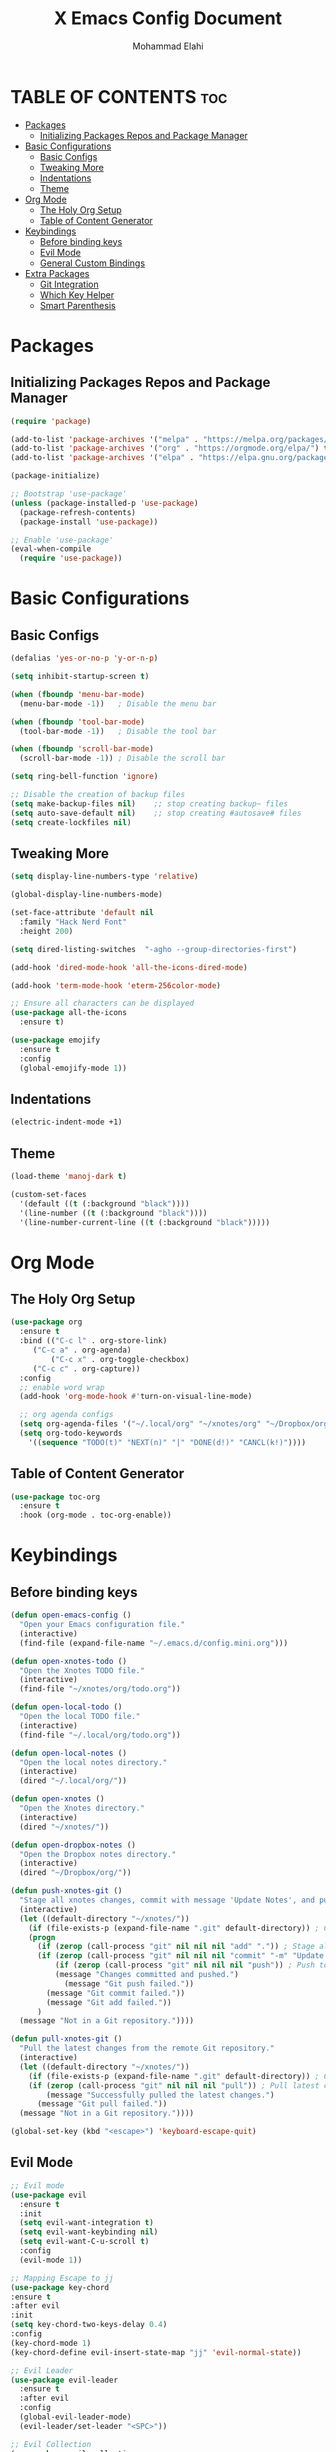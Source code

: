 #+TITLE: X Emacs Config Document
#+AUTHOR: Mohammad Elahi
#+DESCRIPTION: Mohammad Elahi
#+OPTIONS: toc:2

* TABLE OF CONTENTS                                                     :toc:
- [[#packages][Packages]]
  - [[#initializing-packages-repos-and-package-manager][Initializing Packages Repos and Package Manager]]
- [[#basic-configurations][Basic Configurations]]
  - [[#basic-configs][Basic Configs]]
  - [[#tweaking-more][Tweaking More]]
  - [[#indentations][Indentations]]
  - [[#theme][Theme]]
- [[#org-mode][Org Mode]]
  - [[#the-holy-org-setup][The Holy Org Setup]]
  - [[#table-of-content-generator][Table of Content Generator]]
- [[#keybindings][Keybindings]]
  - [[#before-binding-keys][Before binding keys]]
  - [[#evil-mode][Evil Mode]]
  - [[#general-custom-bindings][General Custom Bindings]]
- [[#extra-packages][Extra Packages]]
  - [[#git-integration][Git Integration]]
  - [[#which-key-helper][Which Key Helper]]
  - [[#smart-parenthesis][Smart Parenthesis]]

* Packages

** Initializing Packages Repos and Package Manager
#+begin_src emacs-lisp
  (require 'package)

  (add-to-list 'package-archives '("melpa" . "https://melpa.org/packages/") t)
  (add-to-list 'package-archives '("org" . "https://orgmode.org/elpa/") t)
  (add-to-list 'package-archives '("elpa" . "https://elpa.gnu.org/packages/") t)

  (package-initialize)

  ;; Bootstrap 'use-package'
  (unless (package-installed-p 'use-package)
    (package-refresh-contents)
    (package-install 'use-package))

  ;; Enable 'use-package'
  (eval-when-compile
    (require 'use-package))

#+end_src


* Basic Configurations

** Basic Configs
#+begin_src emacs-lisp
  (defalias 'yes-or-no-p 'y-or-n-p)

  (setq inhibit-startup-screen t)

  (when (fboundp 'menu-bar-mode)
    (menu-bar-mode -1))   ; Disable the menu bar

  (when (fboundp 'tool-bar-mode)
    (tool-bar-mode -1))   ; Disable the tool bar

  (when (fboundp 'scroll-bar-mode)
    (scroll-bar-mode -1)) ; Disable the scroll bar

  (setq ring-bell-function 'ignore)

  ;; Disable the creation of backup files
  (setq make-backup-files nil)    ;; stop creating backup~ files
  (setq auto-save-default nil)    ;; stop creating #autosave# files
  (setq create-lockfiles nil)
#+end_src

** Tweaking More
#+begin_src emacs-lisp
  (setq display-line-numbers-type 'relative)

  (global-display-line-numbers-mode)

  (set-face-attribute 'default nil
	:family "Hack Nerd Font"
	:height 200)

  (setq dired-listing-switches  "-agho --group-directories-first")

  (add-hook 'dired-mode-hook 'all-the-icons-dired-mode)

  (add-hook 'term-mode-hook 'eterm-256color-mode)

  ;; Ensure all characters can be displayed
  (use-package all-the-icons
    :ensure t)

  (use-package emojify
    :ensure t
    :config
    (global-emojify-mode 1))
#+end_src

** Indentations
#+begin_src emacs-lisp
  (electric-indent-mode +1)
#+end_src


** Theme
#+begin_src emacs-lisp
  (load-theme 'manoj-dark t)

  (custom-set-faces
    '(default ((t (:background "black"))))
    '(line-number ((t (:background "black"))))
    '(line-number-current-line ((t (:background "black")))))
#+end_src

* Org Mode

** The Holy Org Setup
#+begin_src emacs-lisp
  (use-package org
    :ensure t
    :bind (("C-c l" . org-store-link)
	   ("C-c a" . org-agenda)
           ("C-c x" . org-toggle-checkbox)
	   ("C-c c" . org-capture))
    :config
    ;; enable word wrap
    (add-hook 'org-mode-hook #'turn-on-visual-line-mode)

    ;; org agenda configs
    (setq org-agenda-files '("~/.local/org" "~/xnotes/org" "~/Dropbox/org"))
    (setq org-todo-keywords
      '((sequence "TODO(t)" "NEXT(n)" "|" "DONE(d!)" "CANCL(k!)"))))
#+end_src

** Table of Content Generator
#+begin_src emacs-lisp
  (use-package toc-org
    :ensure t
    :hook (org-mode . toc-org-enable))
#+end_src

* Keybindings

** Before binding keys
#+begin_src emacs-lisp
  (defun open-emacs-config ()
    "Open your Emacs configuration file."
    (interactive)
    (find-file (expand-file-name "~/.emacs.d/config.mini.org")))

  (defun open-xnotes-todo ()
    "Open the Xnotes TODO file."
    (interactive)
    (find-file "~/xnotes/org/todo.org"))

  (defun open-local-todo ()
    "Open the local TODO file."
    (interactive)
    (find-file "~/.local/org/todo.org"))

  (defun open-local-notes ()
    "Open the local notes directory."
    (interactive)
    (dired "~/.local/org/"))

  (defun open-xnotes ()
    "Open the Xnotes directory."
    (interactive)
    (dired "~/xnotes/"))

  (defun open-dropbox-notes ()
    "Open the Dropbox notes directory."
    (interactive)
    (dired "~/Dropbox/org/"))

  (defun push-xnotes-git ()
    "Stage all xnotes changes, commit with message 'Update Notes', and push to the remote repository."
    (interactive)
    (let ((default-directory "~/xnotes/"))
      (if (file-exists-p (expand-file-name ".git" default-directory)) ; Check if it's a Git repo
	  (progn
	    (if (zerop (call-process "git" nil nil nil "add" ".")) ; Stage all changes
		(if (zerop (call-process "git" nil nil nil "commit" "-m" "Update Notes")) ; Commit with message
		    (if (zerop (call-process "git" nil nil nil "push")) ; Push to remote
			(message "Changes committed and pushed.")
		      (message "Git push failed."))
		  (message "Git commit failed."))
	      (message "Git add failed."))
	    )
	(message "Not in a Git repository."))))

  (defun pull-xnotes-git ()
    "Pull the latest changes from the remote Git repository."
    (interactive)
    (let ((default-directory "~/xnotes/"))
      (if (file-exists-p (expand-file-name ".git" default-directory)) ; Check if it's a Git repo
	  (if (zerop (call-process "git" nil nil nil "pull")) ; Pull latest changes
	      (message "Successfully pulled the latest changes.")
	    (message "Git pull failed."))
	(message "Not in a Git repository."))))

  (global-set-key (kbd "<escape>") 'keyboard-escape-quit)
#+end_src

** Evil Mode
#+begin_src emacs-lisp
  ;; Evil mode
  (use-package evil
    :ensure t
    :init
    (setq evil-want-integration t)
    (setq evil-want-keybinding nil)
    (setq evil-want-C-u-scroll t)
    :config
    (evil-mode 1))

  ;; Mapping Escape to jj
  (use-package key-chord
  :ensure t
  :after evil
  :init
  (setq key-chord-two-keys-delay 0.4)
  :config
  (key-chord-mode 1)
  (key-chord-define evil-insert-state-map "jj" 'evil-normal-state))

  ;; Evil Leader
  (use-package evil-leader
    :ensure t
    :after evil
    :config
    (global-evil-leader-mode)
    (evil-leader/set-leader "<SPC>"))

  ;; Evil Collection
  (use-package evil-collection
    :ensure t
    :after evil
    :config
    (evil-collection-init))

  ;; Evil Commentary
  (use-package evil-commentary
    :ensure t
    :after evil
    :config
    (evil-commentary-mode))
#+end_src

** General Custom Bindings
#+begin_src emacs-lisp
  (use-package general
    :ensure t
    :config
    (general-create-definer leader-key-def :prefix "SPC")
    (leader-key-def
      :states '(normal dired-mode-map)
      :keymaps 'override

      "h" 'windmove-left
      "j" 'windmove-down
      "k" 'windmove-up
      "l" 'windmove-right

      "d" 'dired
      "f" 'find-file

      "e c" 'open-emacs-config

      "g g" 'magit-status

      ;; notes
      "t" 'open-xnotes-todo
      "n t" 'open-local-todo
      "n l" 'open-local-notes
      "n x" 'open-xnotes
      "n p" 'pull-xnotes-git
      "n P" 'push-xnotes-git
      "n d" 'open-dropbox-notes

      ;; orgmode keybindings
      "TAB" 'org-cycle
      "o TAB" 'org-shifttab
      "o l" 'org-store-link
      "o a" 'org-agenda
      "o c" 'org-capture
      "o x" 'org-toggle-checkbox
      "o t" 'org-todo

      ;; avy keybindings
      "SPC f" 'avy-goto-char
      "SPC F" 'avy-goto-char-2
      "SPC w" 'avy-goto-word-0
      "SPC W" 'avy-goto-word-1
      "SPC j" 'avy-goto-line
      "SPC k" 'avy-goto-line))
#+end_src


* Extra Packages

** Git Integration
#+begin_src emacs-lisp
  (use-package magit
    :ensure t)
#+end_src

** Which Key Helper
#+begin_src emacs-lisp
  (use-package which-key
    :ensure t
    :config
    (which-key-setup-side-window-bottom)
    (which-key-mode))
#+end_src

** Smart Parenthesis
#+begin_src emacs-lisp
  (use-package smartparens
    :ensure t
    :config
    (smartparens-global-mode 1))
#+end_src


